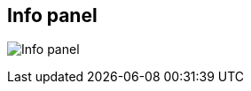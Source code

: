 ifdef::pdf-theme[[[area-info-panel-0,Info panel]]]
ifndef::pdf-theme[[[area-info-panel-0,Info panel image:playtime::generated/screenshots/elements/area/info-panel-0.png[width=50]]]]
== Info panel

image:playtime::generated/screenshots/elements/area/info-panel-0.png[Info panel, role="related thumb right"]



